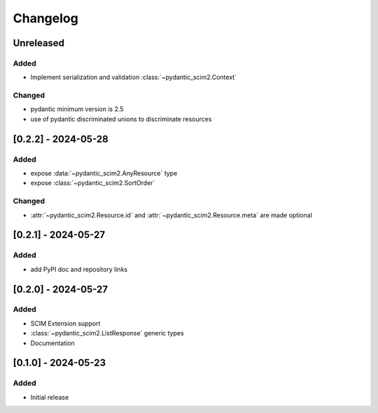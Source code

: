 Changelog
=========

Unreleased
----------

Added
^^^^^

- Implement serialization and validation :class:`~pydantic_scim2.Context`

Changed
^^^^^^^
- pydantic minimum version is 2.5
- use of pydantic discriminated unions to discriminate resources

[0.2.2] - 2024-05-28
--------------------

Added
^^^^^
- expose :data:`~pydantic_scim2.AnyResource` type
- expose :class:`~pydantic_scim2.SortOrder`

Changed
^^^^^^^
- :attr:`~pydantic_scim2.Resource.id` and :attr:`~pydantic_scim2.Resource.meta` are made optional

[0.2.1] - 2024-05-27
--------------------

Added
^^^^^
- add PyPI doc and repository links

[0.2.0] - 2024-05-27
--------------------

Added
^^^^^
- SCIM Extension support
- :class:`~pydantic_scim2.ListResponse` generic types
- Documentation

[0.1.0] - 2024-05-23
--------------------

Added
^^^^^
- Initial release
